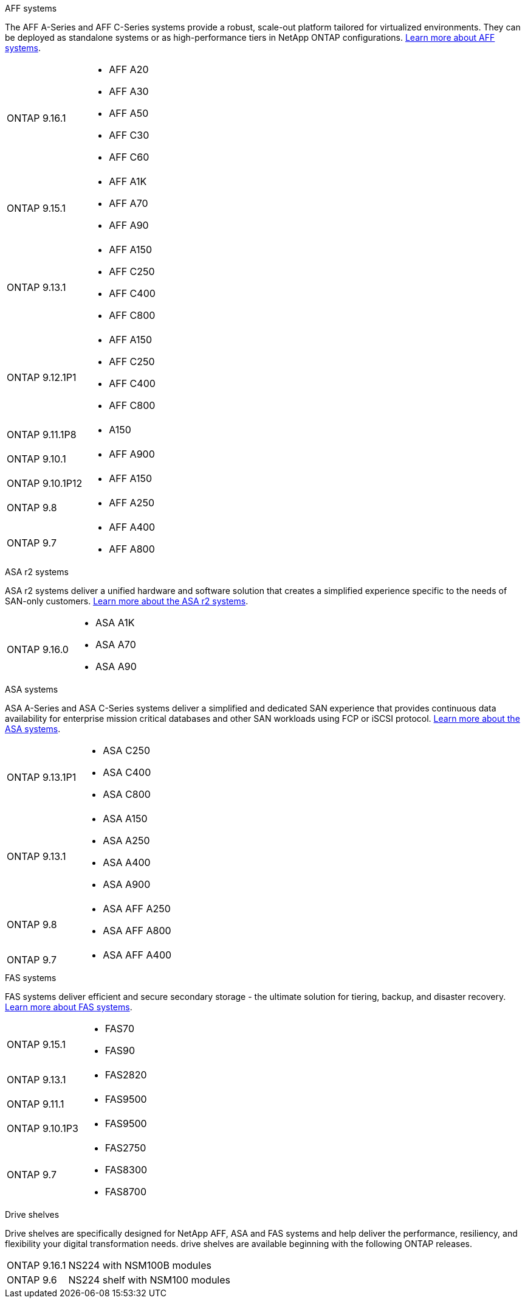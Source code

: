 
// start tabbed area

[role="tabbed-block"]
====

.AFF systems
--
The AFF A-Series and AFF C-Series systems provide a robust, scale-out platform tailored for virtualized environments. They can be deployed as standalone systems or as high-performance tiers in NetApp ONTAP configurations.
link:https://www.netapp.com/data-storage/all-flash-san-storage-array[Learn more about AFF systems].

[horizontal]
ONTAP 9.16.1:: 
* AFF A20 
* AFF A30 
* AFF A50
* AFF C30 
* AFF C60
ONTAP 9.15.1:: 
* AFF A1K
* AFF A70
* AFF A90
ONTAP 9.13.1:: 
* AFF A150
* AFF C250
* AFF C400
* AFF C800
ONTAP 9.12.1P1:: 
* AFF A150
* AFF C250
* AFF C400
* AFF C800
ONTAP 9.11.1P8:: 
* A150
ONTAP 9.10.1:: 
* AFF A900
ONTAP 9.10.1P12:: 
* AFF A150
ONTAP 9.8:: 
* AFF A250
ONTAP 9.7::
* AFF A400
* AFF A800

--

.ASA r2 systems
--
ASA r2 systems deliver a unified hardware and software solution that creates a simplified experience specific to the needs of SAN-only customers. link:https://docs.netapp.com/us-en/asa-r2/get-started/learn-about.html[Learn more about the ASA r2 systems].

[horizontal]
ONTAP 9.16.0::
* ASA A1K
* ASA A70
* ASA A90
--

.ASA systems
--
ASA A-Series and ASA C-Series systems deliver a simplified and dedicated SAN experience that provides continuous data availability for enterprise mission critical databases and other SAN workloads using FCP or iSCSI protocol. link:https://www.netapp.com/data-storage/all-flash-san-storage-array[Learn more about the ASA systems].

[horizontal]

ONTAP 9.13.1P1::
* ASA C250
* ASA C400
* ASA C800

ONTAP 9.13.1::
* ASA A150
* ASA A250
* ASA A400
* ASA A900 

ONTAP 9.8::
* ASA AFF A250
* ASA AFF A800

ONTAP 9.7::
* ASA AFF A400

--

.FAS systems
--
FAS systems deliver efficient and secure secondary storage - the ultimate solution for tiering, backup, and disaster recovery. link:https://www.netapp.com/data-storage/fas/[Learn more about FAS systems].

[horizontal]

ONTAP 9.15.1::
* FAS70
* FAS90

ONTAP 9.13.1:: 
* FAS2820

ONTAP 9.11.1:: 
* FAS9500

ONTAP 9.10.1P3:: 
* FAS9500

ONTAP 9.7::
* FAS2750
* FAS8300
* FAS8700

--

.Drive shelves
--
Drive shelves are specifically designed for NetApp AFF, ASA and FAS systems and help deliver the performance, resiliency, and flexibility your digital transformation needs. drive shelves are available beginning with the following ONTAP releases.

[horizontal]

ONTAP 9.16.1:: NS224 with NSM100B modules

ONTAP 9.6:: NS224 shelf with NSM100 modules

--

====

// end tabbed area







